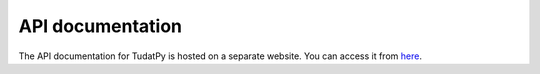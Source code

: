 ========================
API documentation
========================

The API documentation for TudatPy is hosted on a separate website. You can access it from `here`_.

.. _here: https://tudatpy.readthedocs.io/en/latest/
